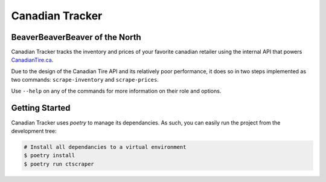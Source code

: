 ================
Canadian Tracker
================
BeaverBeaverBeaver of the North
-------------------------------
Canadian Tracker tracks the inventory and prices of your favorite canadian
retailer using the internal API that powers
`CanadianTire.ca <https://www.canadiantire.ca>`_.

Due to the design of the Canadian Tire API and its relatively poor
performance, it does so in two steps implemented as two commands:
``scrape-inventory`` and ``scrape-prices``.

Use ``--help`` on any of the commands for more information on their role and options.

Getting Started
---------------

Canadian Tracker uses `poetry` to manage its dependancies. As such, you can
easily run the project from the development tree:

.. code-block:: console

  # Install all dependancies to a virtual environment
  $ poetry install
  $ poetry run ctscraper
